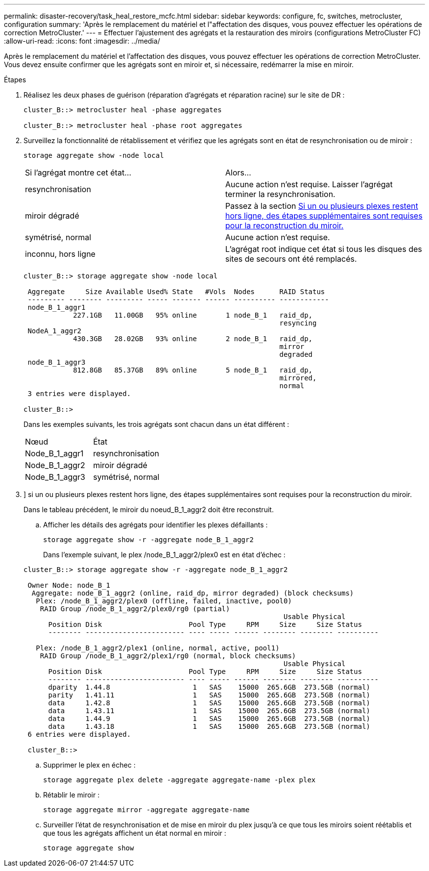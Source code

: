 ---
permalink: disaster-recovery/task_heal_restore_mcfc.html 
sidebar: sidebar 
keywords: configure, fc, switches, metrocluster, configuration 
summary: 'Après le remplacement du matériel et l"affectation des disques, vous pouvez effectuer les opérations de correction MetroCluster.' 
---
= Effectuer l'ajustement des agrégats et la restauration des miroirs (configurations MetroCluster FC)
:allow-uri-read: 
:icons: font
:imagesdir: ../media/


[role="lead"]
Après le remplacement du matériel et l'affectation des disques, vous pouvez effectuer les opérations de correction MetroCluster. Vous devez ensuite confirmer que les agrégats sont en miroir et, si nécessaire, redémarrer la mise en miroir.

.Étapes
. Réalisez les deux phases de guérison (réparation d'agrégats et réparation racine) sur le site de DR :
+
[listing]
----
cluster_B::> metrocluster heal -phase aggregates

cluster_B::> metrocluster heal -phase root aggregates
----
. Surveillez la fonctionnalité de rétablissement et vérifiez que les agrégats sont en état de resynchronisation ou de miroir :
+
`storage aggregate show -node local`

+
|===


| Si l'agrégat montre cet état... | Alors... 


 a| 
resynchronisation
 a| 
Aucune action n'est requise. Laisser l'agrégat terminer la resynchronisation.



 a| 
miroir dégradé
 a| 
Passez à la section <<step3_fc_aggr_healing,Si un ou plusieurs plexes restent hors ligne, des étapes supplémentaires sont requises pour la reconstruction du miroir.>>



 a| 
symétrisé, normal
 a| 
Aucune action n'est requise.



 a| 
inconnu, hors ligne
 a| 
L'agrégat root indique cet état si tous les disques des sites de secours ont été remplacés.

|===
+
[listing]
----
cluster_B::> storage aggregate show -node local

 Aggregate     Size Available Used% State   #Vols  Nodes      RAID Status
 --------- -------- --------- ----- ------- ------ ---------- ------------
 node_B_1_aggr1
            227.1GB   11.00GB   95% online       1 node_B_1   raid_dp,
                                                              resyncing
 NodeA_1_aggr2
            430.3GB   28.02GB   93% online       2 node_B_1   raid_dp,
                                                              mirror
                                                              degraded
 node_B_1_aggr3
            812.8GB   85.37GB   89% online       5 node_B_1   raid_dp,
                                                              mirrored,
                                                              normal
 3 entries were displayed.

cluster_B::>
----
+
Dans les exemples suivants, les trois agrégats sont chacun dans un état différent :

+
|===


| Nœud | État 


 a| 
Node_B_1_aggr1
 a| 
resynchronisation



 a| 
Node_B_1_aggr2
 a| 
miroir dégradé



 a| 
Node_B_1_aggr3
 a| 
symétrisé, normal

|===
. [[step3_fc_aggr_curatif]]] si un ou plusieurs plexes restent hors ligne, des étapes supplémentaires sont requises pour la reconstruction du miroir.
+
Dans le tableau précédent, le miroir du noeud_B_1_aggr2 doit être reconstruit.

+
.. Afficher les détails des agrégats pour identifier les plexes défaillants :
+
`storage aggregate show -r -aggregate node_B_1_aggr2`

+
Dans l'exemple suivant, le plex /node_B_1_aggr2/plex0 est en état d'échec :

+
[listing]
----
cluster_B::> storage aggregate show -r -aggregate node_B_1_aggr2

 Owner Node: node_B_1
  Aggregate: node_B_1_aggr2 (online, raid_dp, mirror degraded) (block checksums)
   Plex: /node_B_1_aggr2/plex0 (offline, failed, inactive, pool0)
    RAID Group /node_B_1_aggr2/plex0/rg0 (partial)
                                                               Usable Physical
      Position Disk                     Pool Type     RPM     Size     Size Status
      -------- ------------------------ ---- ----- ------ -------- -------- ----------

   Plex: /node_B_1_aggr2/plex1 (online, normal, active, pool1)
    RAID Group /node_B_1_aggr2/plex1/rg0 (normal, block checksums)
                                                               Usable Physical
      Position Disk                     Pool Type     RPM     Size     Size Status
      -------- ------------------------ ---- ----- ------ -------- -------- ----------
      dparity  1.44.8                    1   SAS    15000  265.6GB  273.5GB (normal)
      parity   1.41.11                   1   SAS    15000  265.6GB  273.5GB (normal)
      data     1.42.8                    1   SAS    15000  265.6GB  273.5GB (normal)
      data     1.43.11                   1   SAS    15000  265.6GB  273.5GB (normal)
      data     1.44.9                    1   SAS    15000  265.6GB  273.5GB (normal)
      data     1.43.18                   1   SAS    15000  265.6GB  273.5GB (normal)
 6 entries were displayed.

 cluster_B::>
----
.. Supprimer le plex en échec :
+
`storage aggregate plex delete -aggregate aggregate-name -plex plex`

.. Rétablir le miroir :
+
`storage aggregate mirror -aggregate aggregate-name`

.. Surveiller l'état de resynchronisation et de mise en miroir du plex jusqu'à ce que tous les miroirs soient réétablis et que tous les agrégats affichent un état normal en miroir :
+
`storage aggregate show`




